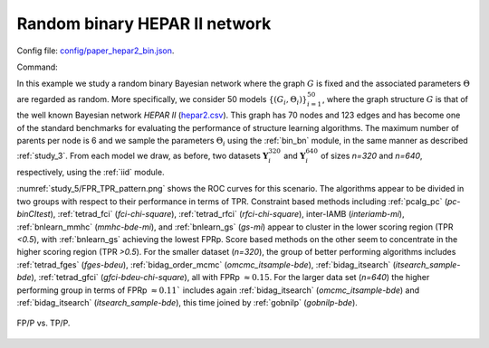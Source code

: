 Random binary HEPAR II network
*******************************************************

Config file: `config/paper_hepar2_bin.json <https://github.com/felixleopoldo/benchpress/blob/master/config/paper_hepar2_bin.json>`__.

Command:

.. prompt:: bash

    snakemake --cores all --use-singularity --configfile config/paper_hepar2_bin.json


In this example we study a random binary Bayesian network where the graph :math:`G` is fixed and the associated parameters  :math:`\Theta` are regarded as random.
More specifically, we consider 50 models :math:`\{(G_i,\Theta_i)\}_{i=1}^{50}`, where
the graph structure :math:`G` is that of the well known Bayesian network *HEPAR II* (`hepar2.csv <https://github.com/felixleopoldo/benchpress/blob/master/resources/adjmat/myadjmats/hepar2.csv>`_).
This graph has 70 nodes and 123 edges and has become one of the standard benchmarks for evaluating the performance of structure learning algorithms.
The maximum number of parents per node is 6 and we sample the parameters :math:`\Theta_i` using the :ref:`bin_bn` module, in the same manner as described :ref:`study_3`.
From each model we draw, as before, two datasets :math:`\mathbf Y_i^{320}` and :math:`\mathbf Y_i^{640}` of sizes *n=320* and *n=640*, respectively, using the :ref:`iid` module.

:numref:`study_5/FPR_TPR_pattern.png` shows the ROC curves for this scenario. 
The algorithms appear to be divided in two groups with respect to their performance in terms of TPR. 
Constraint based methods including :ref:`pcalg_pc` (*pc-binCItest*), :ref:`tetrad_fci` (*fci-chi-square*), :ref:`tetrad_rfci` (*rfci-chi-square*), inter-IAMB (*interiamb-mi*), :ref:`bnlearn_mmhc` (*mmhc-bde-mi*), and :ref:`bnlearn_gs` (*gs-mi*) appear to cluster in the lower scoring region (TPR *<0.5*), with :ref:`bnlearn_gs` achieving the lowest FPRp.
Score based methods on the other seem to concentrate in the higher scoring region (TPR *>0.5*). 
For the smaller dataset (*n=320*), the group of better performing algorithms includes :ref:`tetrad_fges` (*fges-bdeu*), :ref:`bidag_order_mcmc` (*omcmc_itsample-bde*), :ref:`bidag_itsearch` (*itsearch_sample-bde*), :ref:`tetrad_gfci` (*gfci-bdeu-chi-square*), all with FPRp :math:`\approx 0.15`. 
For the larger data set (*n=640*) the higher performing group in terms of FPRp :math:`\approx 0.11`` includes again :ref:`bidag_itsearch` (*omcmc_itsample-bde*) and :ref:`bidag_itsearch` (*itsearch_sample-bde*), this time joined by :ref:`gobnilp` (*gobnilp-bde*).


.. _study_5/FPR_TPR_pattern.png:

.. figure:: _static/study_5/FPR_TPR_pattern.png    
    :alt: FP/P vs. TP/P
    :align: center

    FP/P vs. TP/P.